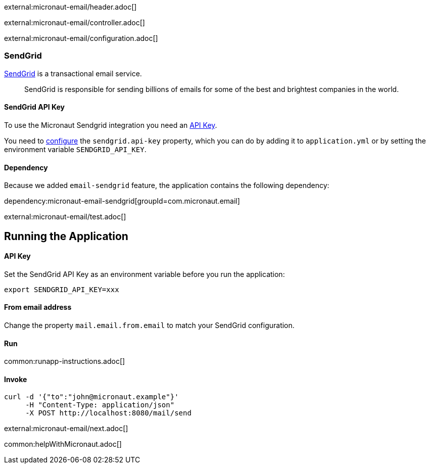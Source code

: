external:micronaut-email/header.adoc[]

external:micronaut-email/controller.adoc[]

external:micronaut-email/configuration.adoc[]

=== SendGrid

https://sendgrid.com/[SendGrid] is a transactional email service.

____
SendGrid is responsible for sending billions of emails for some of the best and brightest companies in the world.
____

==== SendGrid API Key

To use the Micronaut Sendgrid integration you need an https://app.sendgrid.com/settings/api_keys[API Key].

You need to https://micronaut-projects.github.io/micronaut-email/latest/guide/#io.micronaut.email.sendgrid.SendGridConfigurationProperties[configure] the `sendgrid.api-key` property, which you can do by adding it to `application.yml` or
by setting the environment variable `SENDGRID_API_KEY`.

==== Dependency

Because we added `email-sendgrid` feature, the application contains the following dependency:

dependency:micronaut-email-sendgrid[groupId=com.micronaut.email]

external:micronaut-email/test.adoc[]

== Running the Application

==== API Key

Set the SendGrid API Key as an environment variable before you run the application:

[source, bash]
----
export SENDGRID_API_KEY=xxx
----

==== From email address

Change the property `mail.email.from.email` to match your SendGrid configuration.

==== Run
common:runapp-instructions.adoc[]

==== Invoke

[source, bash]
----
curl -d '{"to":"john@micronaut.example"}'
     -H "Content-Type: application/json"
     -X POST http://localhost:8080/mail/send
----

external:micronaut-email/next.adoc[]

common:helpWithMicronaut.adoc[]
